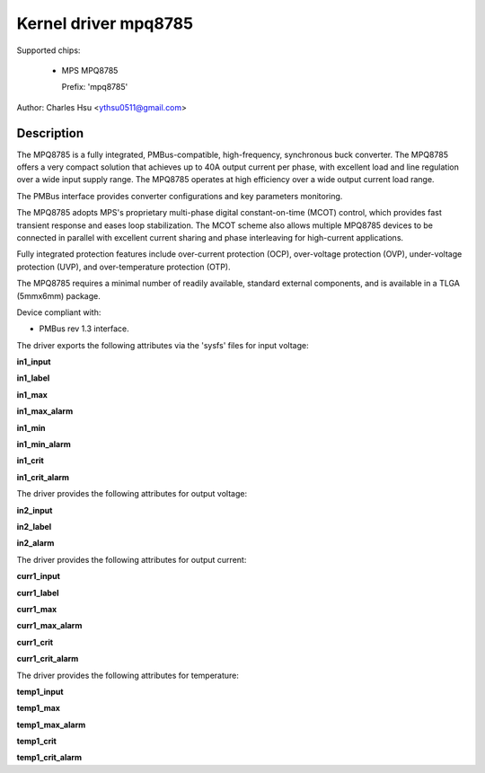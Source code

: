 .. SPDX-License-Identifier: GPL-2.0-only

Kernel driver mpq8785
=======================

Supported chips:

  * MPS MPQ8785

    Prefix: 'mpq8785'

Author: Charles Hsu <ythsu0511@gmail.com>

Description
-----------

The MPQ8785 is a fully integrated, PMBus-compatible, high-frequency, synchronous
buck converter. The MPQ8785 offers a very compact solution that achieves up to
40A output current per phase, with excellent load and line regulation over a
wide input supply range. The MPQ8785 operates at high efficiency over a wide
output current load range.

The PMBus interface provides converter configurations and key parameters
monitoring.

The MPQ8785 adopts MPS's proprietary multi-phase digital constant-on-time (MCOT)
control, which provides fast transient response and eases loop stabilization.
The MCOT scheme also allows multiple MPQ8785 devices to be connected in parallel
with excellent current sharing and phase interleaving for high-current
applications.

Fully integrated protection features include over-current protection (OCP),
over-voltage protection (OVP), under-voltage protection (UVP), and
over-temperature protection (OTP).

The MPQ8785 requires a minimal number of readily available, standard external
components, and is available in a TLGA (5mmx6mm) package.

Device compliant with:

- PMBus rev 1.3 interface.

The driver exports the following attributes via the 'sysfs' files
for input voltage:

**in1_input**

**in1_label**

**in1_max**

**in1_max_alarm**

**in1_min**

**in1_min_alarm**

**in1_crit**

**in1_crit_alarm**

The driver provides the following attributes for output voltage:

**in2_input**

**in2_label**

**in2_alarm**

The driver provides the following attributes for output current:

**curr1_input**

**curr1_label**

**curr1_max**

**curr1_max_alarm**

**curr1_crit**

**curr1_crit_alarm**

The driver provides the following attributes for temperature:

**temp1_input**

**temp1_max**

**temp1_max_alarm**

**temp1_crit**

**temp1_crit_alarm**
